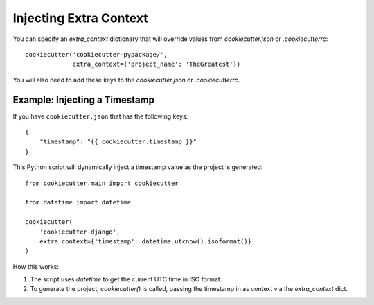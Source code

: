 .. _injecting-extra-content:

Injecting Extra Context
-----------------------

You can specify an `extra_context` dictionary that will override values from `cookiecutter.json` or `.cookiecutterrc`::

    cookiecutter('cookiecutter-pypackage/',
                 extra_context={'project_name': 'TheGreatest'})

You will also need to add these keys to the `cookiecutter.json` or `.cookiecutterrc`.

Example: Injecting a Timestamp
~~~~~~~~~~~~~~~~~~~~~~~~~~~~~~~~

If you have ``cookiecutter.json`` that has the following keys::

    {
        "timestamp": "{{ cookiecutter.timestamp }}"
    }


This Python script will dynamically inject a timestamp value as the project is
generated::

    from cookiecutter.main import cookiecutter

    from datetime import datetime

    cookiecutter(
        'cookiecutter-django',
        extra_context={'timestamp': datetime.utcnow().isoformat()}
    )

How this works:

1. The script uses `datetime` to get the current UTC time in ISO format.
2. To generate the project, `cookiecutter()` is called, passing the timestamp
   in as context via the `extra_context` dict.
